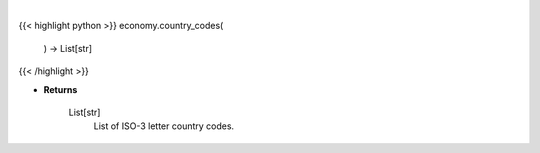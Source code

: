 .. role:: python(code)
    :language: python
    :class: highlight

|

.. raw:: html

    <h3>
    > Get available country codes for Bigmac index

    Returns
    -------
    List[str]
        List of ISO-3 letter country codes.
    </h3>

{{< highlight python >}}
economy.country_codes(
    ) -> List[str]
{{< /highlight >}}

* **Returns**

    List[str]
        List of ISO-3 letter country codes.
    